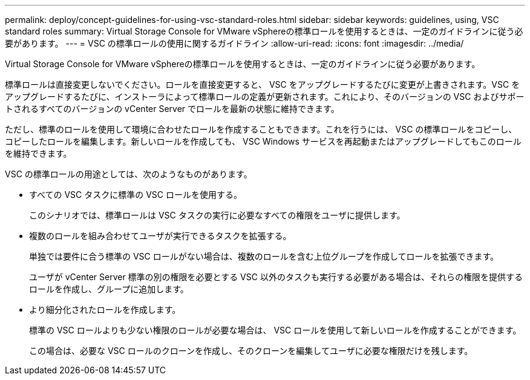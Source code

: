 ---
permalink: deploy/concept-guidelines-for-using-vsc-standard-roles.html 
sidebar: sidebar 
keywords: guidelines, using, VSC standard roles 
summary: Virtual Storage Console for VMware vSphereの標準ロールを使用するときは、一定のガイドラインに従う必要があります。 
---
= VSC の標準ロールの使用に関するガイドライン
:allow-uri-read: 
:icons: font
:imagesdir: ../media/


[role="lead"]
Virtual Storage Console for VMware vSphereの標準ロールを使用するときは、一定のガイドラインに従う必要があります。

標準ロールは直接変更しないでください。ロールを直接変更すると、 VSC をアップグレードするたびに変更が上書きされます。VSC をアップグレードするたびに、インストーラによって標準ロールの定義が更新されます。これにより、そのバージョンの VSC およびサポートされるすべてのバージョンの vCenter Server でロールを最新の状態に維持できます。

ただし、標準のロールを使用して環境に合わせたロールを作成することもできます。これを行うには、 VSC の標準ロールをコピーし、コピーしたロールを編集します。新しいロールを作成しても、 VSC Windows サービスを再起動またはアップグレードしてもこのロールを維持できます。

VSC の標準ロールの用途としては、次のようなものがあります。

* すべての VSC タスクに標準の VSC ロールを使用する。
+
このシナリオでは、標準ロールは VSC タスクの実行に必要なすべての権限をユーザに提供します。

* 複数のロールを組み合わせてユーザが実行できるタスクを拡張する。
+
単独では要件に合う標準の VSC ロールがない場合は、複数のロールを含む上位グループを作成してロールを拡張できます。

+
ユーザが vCenter Server 標準の別の権限を必要とする VSC 以外のタスクも実行する必要がある場合は、それらの権限を提供するロールを作成し、グループに追加します。

* より細分化されたロールを作成します。
+
標準の VSC ロールよりも少ない権限のロールが必要な場合は、 VSC ロールを使用して新しいロールを作成することができます。

+
この場合は、必要な VSC ロールのクローンを作成し、そのクローンを編集してユーザに必要な権限だけを残します。


